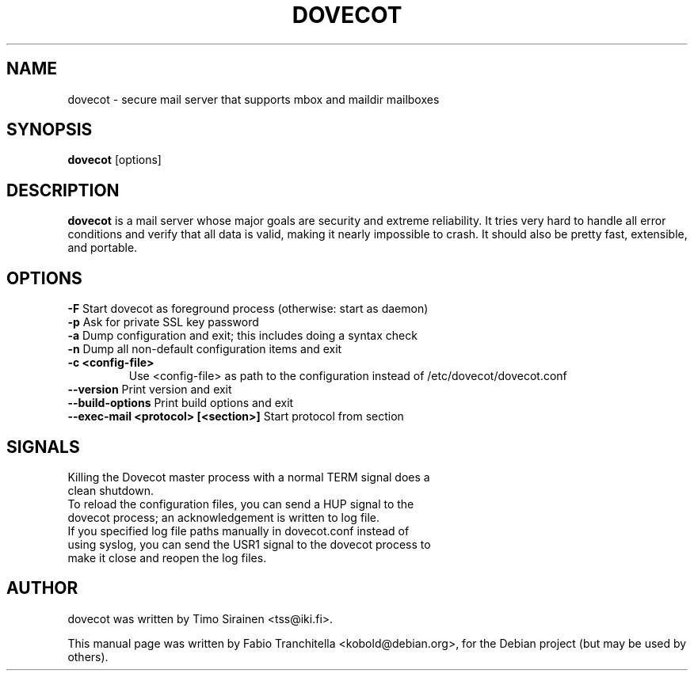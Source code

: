 .\"                                      Hey, EMACS: -*- nroff -*-
.\" First parameter, NAME, should be all caps
.\" Second parameter, SECTION, should be 1-8, maybe w/ subsection
.\" other parameters are allowed: see man(7), man(1)
.TH "DOVECOT" "1" "4 August 2007"
.\" Please adjust this date whenever revising the manpage.
.\"
.\" Some roff macros, for reference:
.\" .nh        disable hyphenation
.\" .hy        enable hyphenation
.\" .ad l      left justify
.\" .ad b      justify to both left and right margins
.\" .nf        disable filling
.\" .fi        enable filling
.\" .br        insert line break
.\" .sp <n>    insert n+1 empty lines
.\" for manpage-specific macros, see man(7)
.SH NAME
dovecot \- secure mail server that supports mbox and maildir mailboxes
.SH SYNOPSIS
\fBdovecot\fP [options]
.br
.SH DESCRIPTION
.\" TeX users may be more comfortable with the \fB<whatever>\fP and
.\" \fI<whatever>\fP escape sequences to invode bold face and italics, 
.\" respectively.
\fBdovecot\fP is a mail server whose major goals are security and extreme
reliability. It tries very hard to handle all error conditions and verify that
all data is valid, making it nearly impossible to crash. It should also be
pretty fast, extensible, and portable.
.SH OPTIONS
.TP
\fB-F\fP Start dovecot as foreground process (otherwise: start as daemon)
.TP
\fB-p\fP Ask for private SSL key password
.TP
\fB-a\fP Dump configuration and exit; this includes doing a syntax check
.TP
\fB-n\fP Dump all non-default configuration items and exit
.TP
\fB-c <config-file>\fP
Use <config-file> as path to the configuration instead of /etc/dovecot/dovecot.conf
.TP
\fB--version\fP Print version and exit
.TP
\fB--build-options\fP Print build options and exit
.TP
\fB--exec-mail <protocol> [<section>]\fP Start protocol from section
.SH SIGNALS
.TP
Killing the Dovecot master process with a normal TERM signal does a clean shutdown.
.TP
To reload the configuration files, you can send a HUP signal to the dovecot process; an acknowledgement is written to log file.
.TP
If you specified log file paths manually in dovecot.conf instead of using syslog, you can send the USR1 signal to the dovecot process to make it close and reopen the log files.
.SH AUTHOR
.TP
dovecot was written by Timo Sirainen <tss@iki.fi>.
.PP
This manual page was written by Fabio Tranchitella <kobold@debian.org>,
for the Debian project (but may be used by others).
